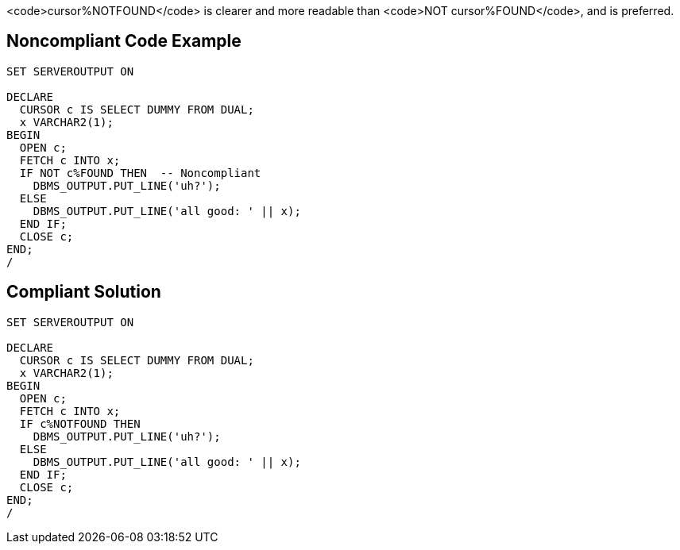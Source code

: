 <code>cursor%NOTFOUND</code> is clearer and more readable than <code>NOT cursor%FOUND</code>, and is preferred.


== Noncompliant Code Example

----
SET SERVEROUTPUT ON

DECLARE
  CURSOR c IS SELECT DUMMY FROM DUAL;
  x VARCHAR2(1);
BEGIN
  OPEN c;
  FETCH c INTO x;
  IF NOT c%FOUND THEN  -- Noncompliant
    DBMS_OUTPUT.PUT_LINE('uh?');
  ELSE
    DBMS_OUTPUT.PUT_LINE('all good: ' || x);
  END IF;
  CLOSE c;
END;
/
----


== Compliant Solution

----
SET SERVEROUTPUT ON

DECLARE
  CURSOR c IS SELECT DUMMY FROM DUAL;
  x VARCHAR2(1);
BEGIN
  OPEN c;
  FETCH c INTO x;
  IF c%NOTFOUND THEN 
    DBMS_OUTPUT.PUT_LINE('uh?');
  ELSE
    DBMS_OUTPUT.PUT_LINE('all good: ' || x);
  END IF;
  CLOSE c;
END;
/
----

